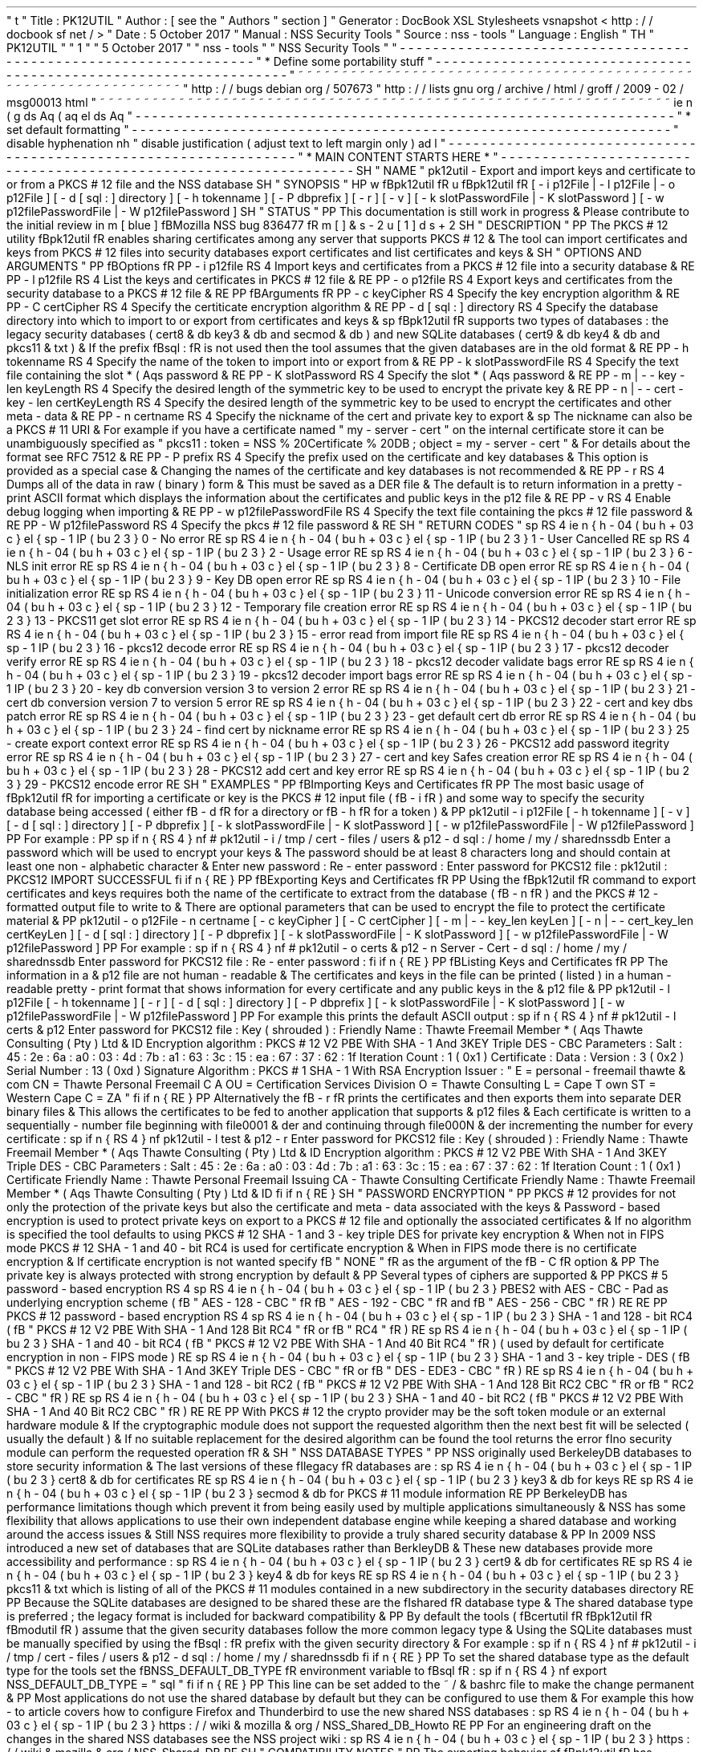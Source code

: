 '
\
"
t
.
\
"
Title
:
PK12UTIL
.
\
"
Author
:
[
see
the
"
Authors
"
section
]
.
\
"
Generator
:
DocBook
XSL
Stylesheets
vsnapshot
<
http
:
/
/
docbook
.
sf
.
net
/
>
.
\
"
Date
:
5
October
2017
.
\
"
Manual
:
NSS
Security
Tools
.
\
"
Source
:
nss
-
tools
.
\
"
Language
:
English
.
\
"
.
TH
"
PK12UTIL
"
"
1
"
"
5
October
2017
"
"
nss
-
tools
"
"
NSS
Security
Tools
"
.
\
"
-
-
-
-
-
-
-
-
-
-
-
-
-
-
-
-
-
-
-
-
-
-
-
-
-
-
-
-
-
-
-
-
-
-
-
-
-
-
-
-
-
-
-
-
-
-
-
-
-
-
-
-
-
-
-
-
-
-
-
-
-
-
-
-
-
.
\
"
*
Define
some
portability
stuff
.
\
"
-
-
-
-
-
-
-
-
-
-
-
-
-
-
-
-
-
-
-
-
-
-
-
-
-
-
-
-
-
-
-
-
-
-
-
-
-
-
-
-
-
-
-
-
-
-
-
-
-
-
-
-
-
-
-
-
-
-
-
-
-
-
-
-
-
.
\
"
~
~
~
~
~
~
~
~
~
~
~
~
~
~
~
~
~
~
~
~
~
~
~
~
~
~
~
~
~
~
~
~
~
~
~
~
~
~
~
~
~
~
~
~
~
~
~
~
~
~
~
~
~
~
~
~
~
~
~
~
~
~
~
~
~
.
\
"
http
:
/
/
bugs
.
debian
.
org
/
507673
.
\
"
http
:
/
/
lists
.
gnu
.
org
/
archive
/
html
/
groff
/
2009
-
02
/
msg00013
.
html
.
\
"
~
~
~
~
~
~
~
~
~
~
~
~
~
~
~
~
~
~
~
~
~
~
~
~
~
~
~
~
~
~
~
~
~
~
~
~
~
~
~
~
~
~
~
~
~
~
~
~
~
~
~
~
~
~
~
~
~
~
~
~
~
~
~
~
~
.
ie
\
n
(
.
g
.
ds
Aq
\
(
aq
.
el
.
ds
Aq
'
.
\
"
-
-
-
-
-
-
-
-
-
-
-
-
-
-
-
-
-
-
-
-
-
-
-
-
-
-
-
-
-
-
-
-
-
-
-
-
-
-
-
-
-
-
-
-
-
-
-
-
-
-
-
-
-
-
-
-
-
-
-
-
-
-
-
-
-
.
\
"
*
set
default
formatting
.
\
"
-
-
-
-
-
-
-
-
-
-
-
-
-
-
-
-
-
-
-
-
-
-
-
-
-
-
-
-
-
-
-
-
-
-
-
-
-
-
-
-
-
-
-
-
-
-
-
-
-
-
-
-
-
-
-
-
-
-
-
-
-
-
-
-
-
.
\
"
disable
hyphenation
.
nh
.
\
"
disable
justification
(
adjust
text
to
left
margin
only
)
.
ad
l
.
\
"
-
-
-
-
-
-
-
-
-
-
-
-
-
-
-
-
-
-
-
-
-
-
-
-
-
-
-
-
-
-
-
-
-
-
-
-
-
-
-
-
-
-
-
-
-
-
-
-
-
-
-
-
-
-
-
-
-
-
-
-
-
-
-
-
-
.
\
"
*
MAIN
CONTENT
STARTS
HERE
*
.
\
"
-
-
-
-
-
-
-
-
-
-
-
-
-
-
-
-
-
-
-
-
-
-
-
-
-
-
-
-
-
-
-
-
-
-
-
-
-
-
-
-
-
-
-
-
-
-
-
-
-
-
-
-
-
-
-
-
-
-
-
-
-
-
-
-
-
.
SH
"
NAME
"
pk12util
\
-
Export
and
import
keys
and
certificate
to
or
from
a
PKCS
#
12
file
and
the
NSS
database
.
SH
"
SYNOPSIS
"
.
HP
\
w
'
\
fBpk12util
\
fR
\
'
u
\
fBpk12util
\
fR
[
\
-
i
\
p12File
|
\
-
l
\
p12File
|
\
-
o
\
p12File
]
[
\
-
d
\
[
sql
:
]
directory
]
[
\
-
h
\
tokenname
]
[
\
-
P
\
dbprefix
]
[
\
-
r
]
[
\
-
v
]
[
\
-
k
\
slotPasswordFile
|
\
-
K
\
slotPassword
]
[
\
-
w
\
p12filePasswordFile
|
\
-
W
\
p12filePassword
]
.
SH
"
STATUS
"
.
PP
This
documentation
is
still
work
in
progress
\
&
.
Please
contribute
to
the
initial
review
in
\
m
[
blue
]
\
fBMozilla
NSS
bug
836477
\
fR
\
m
[
]
\
&
\
s
-
2
\
u
[
1
]
\
d
\
s
+
2
.
SH
"
DESCRIPTION
"
.
PP
The
PKCS
#
12
utility
\
fBpk12util
\
fR
enables
sharing
certificates
among
any
server
that
supports
PKCS
#
12
\
&
.
The
tool
can
import
certificates
and
keys
from
PKCS
#
12
files
into
security
databases
export
certificates
and
list
certificates
and
keys
\
&
.
.
SH
"
OPTIONS
AND
ARGUMENTS
"
.
PP
\
fBOptions
\
fR
.
PP
\
-
i
p12file
.
RS
4
Import
keys
and
certificates
from
a
PKCS
#
12
file
into
a
security
database
\
&
.
.
RE
.
PP
\
-
l
p12file
.
RS
4
List
the
keys
and
certificates
in
PKCS
#
12
file
\
&
.
.
RE
.
PP
\
-
o
p12file
.
RS
4
Export
keys
and
certificates
from
the
security
database
to
a
PKCS
#
12
file
\
&
.
.
RE
.
PP
\
fBArguments
\
fR
.
PP
\
-
c
keyCipher
.
RS
4
Specify
the
key
encryption
algorithm
\
&
.
.
RE
.
PP
\
-
C
certCipher
.
RS
4
Specify
the
certiticate
encryption
algorithm
\
&
.
.
RE
.
PP
\
-
d
[
sql
:
]
directory
.
RS
4
Specify
the
database
directory
into
which
to
import
to
or
export
from
certificates
and
keys
\
&
.
.
sp
\
fBpk12util
\
fR
supports
two
types
of
databases
:
the
legacy
security
databases
(
cert8
\
&
.
db
key3
\
&
.
db
and
secmod
\
&
.
db
)
and
new
SQLite
databases
(
cert9
\
&
.
db
key4
\
&
.
db
and
pkcs11
\
&
.
txt
)
\
&
.
If
the
prefix
\
fBsql
:
\
fR
is
not
used
then
the
tool
assumes
that
the
given
databases
are
in
the
old
format
\
&
.
.
RE
.
PP
\
-
h
tokenname
.
RS
4
Specify
the
name
of
the
token
to
import
into
or
export
from
\
&
.
.
RE
.
PP
\
-
k
slotPasswordFile
.
RS
4
Specify
the
text
file
containing
the
slot
\
*
(
Aqs
password
\
&
.
.
RE
.
PP
\
-
K
slotPassword
.
RS
4
Specify
the
slot
\
*
(
Aqs
password
\
&
.
.
RE
.
PP
\
-
m
|
\
-
\
-
key
\
-
len
keyLength
.
RS
4
Specify
the
desired
length
of
the
symmetric
key
to
be
used
to
encrypt
the
private
key
\
&
.
.
RE
.
PP
\
-
n
|
\
-
\
-
cert
\
-
key
\
-
len
certKeyLength
.
RS
4
Specify
the
desired
length
of
the
symmetric
key
to
be
used
to
encrypt
the
certificates
and
other
meta
\
-
data
\
&
.
.
RE
.
PP
\
-
n
certname
.
RS
4
Specify
the
nickname
of
the
cert
and
private
key
to
export
\
&
.
.
sp
The
nickname
can
also
be
a
PKCS
#
11
URI
\
&
.
For
example
if
you
have
a
certificate
named
"
my
\
-
server
\
-
cert
"
on
the
internal
certificate
store
it
can
be
unambiguously
specified
as
"
pkcs11
:
token
=
NSS
%
20Certificate
%
20DB
;
object
=
my
\
-
server
\
-
cert
"
\
&
.
For
details
about
the
format
see
RFC
7512
\
&
.
.
RE
.
PP
\
-
P
prefix
.
RS
4
Specify
the
prefix
used
on
the
certificate
and
key
databases
\
&
.
This
option
is
provided
as
a
special
case
\
&
.
Changing
the
names
of
the
certificate
and
key
databases
is
not
recommended
\
&
.
.
RE
.
PP
\
-
r
.
RS
4
Dumps
all
of
the
data
in
raw
(
binary
)
form
\
&
.
This
must
be
saved
as
a
DER
file
\
&
.
The
default
is
to
return
information
in
a
pretty
\
-
print
ASCII
format
which
displays
the
information
about
the
certificates
and
public
keys
in
the
p12
file
\
&
.
.
RE
.
PP
\
-
v
.
RS
4
Enable
debug
logging
when
importing
\
&
.
.
RE
.
PP
\
-
w
p12filePasswordFile
.
RS
4
Specify
the
text
file
containing
the
pkcs
#
12
file
password
\
&
.
.
RE
.
PP
\
-
W
p12filePassword
.
RS
4
Specify
the
pkcs
#
12
file
password
\
&
.
.
RE
.
SH
"
RETURN
CODES
"
.
sp
.
RS
4
.
ie
n
\
{
\
\
h
'
-
04
'
\
(
bu
\
h
'
+
03
'
\
c
.
\
}
.
el
\
{
\
.
sp
-
1
.
IP
\
(
bu
2
.
3
.
\
}
0
\
-
No
error
.
RE
.
sp
.
RS
4
.
ie
n
\
{
\
\
h
'
-
04
'
\
(
bu
\
h
'
+
03
'
\
c
.
\
}
.
el
\
{
\
.
sp
-
1
.
IP
\
(
bu
2
.
3
.
\
}
1
\
-
User
Cancelled
.
RE
.
sp
.
RS
4
.
ie
n
\
{
\
\
h
'
-
04
'
\
(
bu
\
h
'
+
03
'
\
c
.
\
}
.
el
\
{
\
.
sp
-
1
.
IP
\
(
bu
2
.
3
.
\
}
2
\
-
Usage
error
.
RE
.
sp
.
RS
4
.
ie
n
\
{
\
\
h
'
-
04
'
\
(
bu
\
h
'
+
03
'
\
c
.
\
}
.
el
\
{
\
.
sp
-
1
.
IP
\
(
bu
2
.
3
.
\
}
6
\
-
NLS
init
error
.
RE
.
sp
.
RS
4
.
ie
n
\
{
\
\
h
'
-
04
'
\
(
bu
\
h
'
+
03
'
\
c
.
\
}
.
el
\
{
\
.
sp
-
1
.
IP
\
(
bu
2
.
3
.
\
}
8
\
-
Certificate
DB
open
error
.
RE
.
sp
.
RS
4
.
ie
n
\
{
\
\
h
'
-
04
'
\
(
bu
\
h
'
+
03
'
\
c
.
\
}
.
el
\
{
\
.
sp
-
1
.
IP
\
(
bu
2
.
3
.
\
}
9
\
-
Key
DB
open
error
.
RE
.
sp
.
RS
4
.
ie
n
\
{
\
\
h
'
-
04
'
\
(
bu
\
h
'
+
03
'
\
c
.
\
}
.
el
\
{
\
.
sp
-
1
.
IP
\
(
bu
2
.
3
.
\
}
10
\
-
File
initialization
error
.
RE
.
sp
.
RS
4
.
ie
n
\
{
\
\
h
'
-
04
'
\
(
bu
\
h
'
+
03
'
\
c
.
\
}
.
el
\
{
\
.
sp
-
1
.
IP
\
(
bu
2
.
3
.
\
}
11
\
-
Unicode
conversion
error
.
RE
.
sp
.
RS
4
.
ie
n
\
{
\
\
h
'
-
04
'
\
(
bu
\
h
'
+
03
'
\
c
.
\
}
.
el
\
{
\
.
sp
-
1
.
IP
\
(
bu
2
.
3
.
\
}
12
\
-
Temporary
file
creation
error
.
RE
.
sp
.
RS
4
.
ie
n
\
{
\
\
h
'
-
04
'
\
(
bu
\
h
'
+
03
'
\
c
.
\
}
.
el
\
{
\
.
sp
-
1
.
IP
\
(
bu
2
.
3
.
\
}
13
\
-
PKCS11
get
slot
error
.
RE
.
sp
.
RS
4
.
ie
n
\
{
\
\
h
'
-
04
'
\
(
bu
\
h
'
+
03
'
\
c
.
\
}
.
el
\
{
\
.
sp
-
1
.
IP
\
(
bu
2
.
3
.
\
}
14
\
-
PKCS12
decoder
start
error
.
RE
.
sp
.
RS
4
.
ie
n
\
{
\
\
h
'
-
04
'
\
(
bu
\
h
'
+
03
'
\
c
.
\
}
.
el
\
{
\
.
sp
-
1
.
IP
\
(
bu
2
.
3
.
\
}
15
\
-
error
read
from
import
file
.
RE
.
sp
.
RS
4
.
ie
n
\
{
\
\
h
'
-
04
'
\
(
bu
\
h
'
+
03
'
\
c
.
\
}
.
el
\
{
\
.
sp
-
1
.
IP
\
(
bu
2
.
3
.
\
}
16
\
-
pkcs12
decode
error
.
RE
.
sp
.
RS
4
.
ie
n
\
{
\
\
h
'
-
04
'
\
(
bu
\
h
'
+
03
'
\
c
.
\
}
.
el
\
{
\
.
sp
-
1
.
IP
\
(
bu
2
.
3
.
\
}
17
\
-
pkcs12
decoder
verify
error
.
RE
.
sp
.
RS
4
.
ie
n
\
{
\
\
h
'
-
04
'
\
(
bu
\
h
'
+
03
'
\
c
.
\
}
.
el
\
{
\
.
sp
-
1
.
IP
\
(
bu
2
.
3
.
\
}
18
\
-
pkcs12
decoder
validate
bags
error
.
RE
.
sp
.
RS
4
.
ie
n
\
{
\
\
h
'
-
04
'
\
(
bu
\
h
'
+
03
'
\
c
.
\
}
.
el
\
{
\
.
sp
-
1
.
IP
\
(
bu
2
.
3
.
\
}
19
\
-
pkcs12
decoder
import
bags
error
.
RE
.
sp
.
RS
4
.
ie
n
\
{
\
\
h
'
-
04
'
\
(
bu
\
h
'
+
03
'
\
c
.
\
}
.
el
\
{
\
.
sp
-
1
.
IP
\
(
bu
2
.
3
.
\
}
20
\
-
key
db
conversion
version
3
to
version
2
error
.
RE
.
sp
.
RS
4
.
ie
n
\
{
\
\
h
'
-
04
'
\
(
bu
\
h
'
+
03
'
\
c
.
\
}
.
el
\
{
\
.
sp
-
1
.
IP
\
(
bu
2
.
3
.
\
}
21
\
-
cert
db
conversion
version
7
to
version
5
error
.
RE
.
sp
.
RS
4
.
ie
n
\
{
\
\
h
'
-
04
'
\
(
bu
\
h
'
+
03
'
\
c
.
\
}
.
el
\
{
\
.
sp
-
1
.
IP
\
(
bu
2
.
3
.
\
}
22
\
-
cert
and
key
dbs
patch
error
.
RE
.
sp
.
RS
4
.
ie
n
\
{
\
\
h
'
-
04
'
\
(
bu
\
h
'
+
03
'
\
c
.
\
}
.
el
\
{
\
.
sp
-
1
.
IP
\
(
bu
2
.
3
.
\
}
23
\
-
get
default
cert
db
error
.
RE
.
sp
.
RS
4
.
ie
n
\
{
\
\
h
'
-
04
'
\
(
bu
\
h
'
+
03
'
\
c
.
\
}
.
el
\
{
\
.
sp
-
1
.
IP
\
(
bu
2
.
3
.
\
}
24
\
-
find
cert
by
nickname
error
.
RE
.
sp
.
RS
4
.
ie
n
\
{
\
\
h
'
-
04
'
\
(
bu
\
h
'
+
03
'
\
c
.
\
}
.
el
\
{
\
.
sp
-
1
.
IP
\
(
bu
2
.
3
.
\
}
25
\
-
create
export
context
error
.
RE
.
sp
.
RS
4
.
ie
n
\
{
\
\
h
'
-
04
'
\
(
bu
\
h
'
+
03
'
\
c
.
\
}
.
el
\
{
\
.
sp
-
1
.
IP
\
(
bu
2
.
3
.
\
}
26
\
-
PKCS12
add
password
itegrity
error
.
RE
.
sp
.
RS
4
.
ie
n
\
{
\
\
h
'
-
04
'
\
(
bu
\
h
'
+
03
'
\
c
.
\
}
.
el
\
{
\
.
sp
-
1
.
IP
\
(
bu
2
.
3
.
\
}
27
\
-
cert
and
key
Safes
creation
error
.
RE
.
sp
.
RS
4
.
ie
n
\
{
\
\
h
'
-
04
'
\
(
bu
\
h
'
+
03
'
\
c
.
\
}
.
el
\
{
\
.
sp
-
1
.
IP
\
(
bu
2
.
3
.
\
}
28
\
-
PKCS12
add
cert
and
key
error
.
RE
.
sp
.
RS
4
.
ie
n
\
{
\
\
h
'
-
04
'
\
(
bu
\
h
'
+
03
'
\
c
.
\
}
.
el
\
{
\
.
sp
-
1
.
IP
\
(
bu
2
.
3
.
\
}
29
\
-
PKCS12
encode
error
.
RE
.
SH
"
EXAMPLES
"
.
PP
\
fBImporting
Keys
and
Certificates
\
fR
.
PP
The
most
basic
usage
of
\
fBpk12util
\
fR
for
importing
a
certificate
or
key
is
the
PKCS
#
12
input
file
(
\
fB
\
-
i
\
fR
)
and
some
way
to
specify
the
security
database
being
accessed
(
either
\
fB
\
-
d
\
fR
for
a
directory
or
\
fB
\
-
h
\
fR
for
a
token
)
\
&
.
.
PP
pk12util
\
-
i
p12File
[
\
-
h
tokenname
]
[
\
-
v
]
[
\
-
d
[
sql
:
]
directory
]
[
\
-
P
dbprefix
]
[
\
-
k
slotPasswordFile
|
\
-
K
slotPassword
]
[
\
-
w
p12filePasswordFile
|
\
-
W
p12filePassword
]
.
PP
For
example
:
.
PP
.
sp
.
if
n
\
{
\
.
RS
4
.
\
}
.
nf
#
pk12util
\
-
i
/
tmp
/
cert
\
-
files
/
users
\
&
.
p12
\
-
d
sql
:
/
home
/
my
/
sharednssdb
Enter
a
password
which
will
be
used
to
encrypt
your
keys
\
&
.
The
password
should
be
at
least
8
characters
long
and
should
contain
at
least
one
non
\
-
alphabetic
character
\
&
.
Enter
new
password
:
Re
\
-
enter
password
:
Enter
password
for
PKCS12
file
:
pk12util
:
PKCS12
IMPORT
SUCCESSFUL
.
fi
.
if
n
\
{
\
.
RE
.
\
}
.
PP
\
fBExporting
Keys
and
Certificates
\
fR
.
PP
Using
the
\
fBpk12util
\
fR
command
to
export
certificates
and
keys
requires
both
the
name
of
the
certificate
to
extract
from
the
database
(
\
fB
\
-
n
\
fR
)
and
the
PKCS
#
12
\
-
formatted
output
file
to
write
to
\
&
.
There
are
optional
parameters
that
can
be
used
to
encrypt
the
file
to
protect
the
certificate
material
\
&
.
.
PP
pk12util
\
-
o
p12File
\
-
n
certname
[
\
-
c
keyCipher
]
[
\
-
C
certCipher
]
[
\
-
m
|
\
-
\
-
key_len
keyLen
]
[
\
-
n
|
\
-
\
-
cert_key_len
certKeyLen
]
[
\
-
d
[
sql
:
]
directory
]
[
\
-
P
dbprefix
]
[
\
-
k
slotPasswordFile
|
\
-
K
slotPassword
]
[
\
-
w
p12filePasswordFile
|
\
-
W
p12filePassword
]
.
PP
For
example
:
.
sp
.
if
n
\
{
\
.
RS
4
.
\
}
.
nf
#
pk12util
\
-
o
certs
\
&
.
p12
\
-
n
Server
\
-
Cert
\
-
d
sql
:
/
home
/
my
/
sharednssdb
Enter
password
for
PKCS12
file
:
Re
\
-
enter
password
:
.
fi
.
if
n
\
{
\
.
RE
.
\
}
.
PP
\
fBListing
Keys
and
Certificates
\
fR
.
PP
The
information
in
a
\
&
.
p12
file
are
not
human
\
-
readable
\
&
.
The
certificates
and
keys
in
the
file
can
be
printed
(
listed
)
in
a
human
\
-
readable
pretty
\
-
print
format
that
shows
information
for
every
certificate
and
any
public
keys
in
the
\
&
.
p12
file
\
&
.
.
PP
pk12util
\
-
l
p12File
[
\
-
h
tokenname
]
[
\
-
r
]
[
\
-
d
[
sql
:
]
directory
]
[
\
-
P
dbprefix
]
[
\
-
k
slotPasswordFile
|
\
-
K
slotPassword
]
[
\
-
w
p12filePasswordFile
|
\
-
W
p12filePassword
]
.
PP
For
example
this
prints
the
default
ASCII
output
:
.
sp
.
if
n
\
{
\
.
RS
4
.
\
}
.
nf
#
pk12util
\
-
l
certs
\
&
.
p12
Enter
password
for
PKCS12
file
:
Key
(
shrouded
)
:
Friendly
Name
:
Thawte
Freemail
Member
\
*
(
Aqs
Thawte
Consulting
(
Pty
)
Ltd
\
&
.
ID
Encryption
algorithm
:
PKCS
#
12
V2
PBE
With
SHA
\
-
1
And
3KEY
Triple
DES
\
-
CBC
Parameters
:
Salt
:
45
:
2e
:
6a
:
a0
:
03
:
4d
:
7b
:
a1
:
63
:
3c
:
15
:
ea
:
67
:
37
:
62
:
1f
Iteration
Count
:
1
(
0x1
)
Certificate
:
Data
:
Version
:
3
(
0x2
)
Serial
Number
:
13
(
0xd
)
Signature
Algorithm
:
PKCS
#
1
SHA
\
-
1
With
RSA
Encryption
Issuer
:
"
E
=
personal
\
-
freemail
thawte
\
&
.
com
CN
=
Thawte
Personal
Freemail
C
A
OU
=
Certification
Services
Division
O
=
Thawte
Consulting
L
=
Cape
T
own
ST
=
Western
Cape
C
=
ZA
"
.
fi
.
if
n
\
{
\
.
RE
.
\
}
.
PP
Alternatively
the
\
fB
\
-
r
\
fR
prints
the
certificates
and
then
exports
them
into
separate
DER
binary
files
\
&
.
This
allows
the
certificates
to
be
fed
to
another
application
that
supports
\
&
.
p12
files
\
&
.
Each
certificate
is
written
to
a
sequentially
\
-
number
file
beginning
with
file0001
\
&
.
der
and
continuing
through
file000N
\
&
.
der
incrementing
the
number
for
every
certificate
:
.
sp
.
if
n
\
{
\
.
RS
4
.
\
}
.
nf
pk12util
\
-
l
test
\
&
.
p12
\
-
r
Enter
password
for
PKCS12
file
:
Key
(
shrouded
)
:
Friendly
Name
:
Thawte
Freemail
Member
\
*
(
Aqs
Thawte
Consulting
(
Pty
)
Ltd
\
&
.
ID
Encryption
algorithm
:
PKCS
#
12
V2
PBE
With
SHA
\
-
1
And
3KEY
Triple
DES
\
-
CBC
Parameters
:
Salt
:
45
:
2e
:
6a
:
a0
:
03
:
4d
:
7b
:
a1
:
63
:
3c
:
15
:
ea
:
67
:
37
:
62
:
1f
Iteration
Count
:
1
(
0x1
)
Certificate
Friendly
Name
:
Thawte
Personal
Freemail
Issuing
CA
\
-
Thawte
Consulting
Certificate
Friendly
Name
:
Thawte
Freemail
Member
\
*
(
Aqs
Thawte
Consulting
(
Pty
)
Ltd
\
&
.
ID
.
fi
.
if
n
\
{
\
.
RE
.
\
}
.
SH
"
PASSWORD
ENCRYPTION
"
.
PP
PKCS
#
12
provides
for
not
only
the
protection
of
the
private
keys
but
also
the
certificate
and
meta
\
-
data
associated
with
the
keys
\
&
.
Password
\
-
based
encryption
is
used
to
protect
private
keys
on
export
to
a
PKCS
#
12
file
and
optionally
the
associated
certificates
\
&
.
If
no
algorithm
is
specified
the
tool
defaults
to
using
PKCS
#
12
SHA
\
-
1
and
3
\
-
key
triple
DES
for
private
key
encryption
\
&
.
When
not
in
FIPS
mode
PKCS
#
12
SHA
\
-
1
and
40
\
-
bit
RC4
is
used
for
certificate
encryption
\
&
.
When
in
FIPS
mode
there
is
no
certificate
encryption
\
&
.
If
certificate
encryption
is
not
wanted
specify
\
fB
"
NONE
"
\
fR
as
the
argument
of
the
\
fB
\
-
C
\
fR
option
\
&
.
.
PP
The
private
key
is
always
protected
with
strong
encryption
by
default
\
&
.
.
PP
Several
types
of
ciphers
are
supported
\
&
.
.
PP
PKCS
#
5
password
\
-
based
encryption
.
RS
4
.
sp
.
RS
4
.
ie
n
\
{
\
\
h
'
-
04
'
\
(
bu
\
h
'
+
03
'
\
c
.
\
}
.
el
\
{
\
.
sp
-
1
.
IP
\
(
bu
2
.
3
.
\
}
PBES2
with
AES
\
-
CBC
\
-
Pad
as
underlying
encryption
scheme
(
\
fB
"
AES
\
-
128
\
-
CBC
"
\
fR
\
fB
"
AES
\
-
192
\
-
CBC
"
\
fR
and
\
fB
"
AES
\
-
256
\
-
CBC
"
\
fR
)
.
RE
.
RE
.
PP
PKCS
#
12
password
\
-
based
encryption
.
RS
4
.
sp
.
RS
4
.
ie
n
\
{
\
\
h
'
-
04
'
\
(
bu
\
h
'
+
03
'
\
c
.
\
}
.
el
\
{
\
.
sp
-
1
.
IP
\
(
bu
2
.
3
.
\
}
SHA
\
-
1
and
128
\
-
bit
RC4
(
\
fB
"
PKCS
#
12
V2
PBE
With
SHA
\
-
1
And
128
Bit
RC4
"
\
fR
or
\
fB
"
RC4
"
\
fR
)
.
RE
.
sp
.
RS
4
.
ie
n
\
{
\
\
h
'
-
04
'
\
(
bu
\
h
'
+
03
'
\
c
.
\
}
.
el
\
{
\
.
sp
-
1
.
IP
\
(
bu
2
.
3
.
\
}
SHA
\
-
1
and
40
\
-
bit
RC4
(
\
fB
"
PKCS
#
12
V2
PBE
With
SHA
\
-
1
And
40
Bit
RC4
"
\
fR
)
(
used
by
default
for
certificate
encryption
in
non
\
-
FIPS
mode
)
.
RE
.
sp
.
RS
4
.
ie
n
\
{
\
\
h
'
-
04
'
\
(
bu
\
h
'
+
03
'
\
c
.
\
}
.
el
\
{
\
.
sp
-
1
.
IP
\
(
bu
2
.
3
.
\
}
SHA
\
-
1
and
3
\
-
key
triple
\
-
DES
(
\
fB
"
PKCS
#
12
V2
PBE
With
SHA
\
-
1
And
3KEY
Triple
DES
\
-
CBC
"
\
fR
or
\
fB
"
DES
\
-
EDE3
\
-
CBC
"
\
fR
)
.
RE
.
sp
.
RS
4
.
ie
n
\
{
\
\
h
'
-
04
'
\
(
bu
\
h
'
+
03
'
\
c
.
\
}
.
el
\
{
\
.
sp
-
1
.
IP
\
(
bu
2
.
3
.
\
}
SHA
\
-
1
and
128
\
-
bit
RC2
(
\
fB
"
PKCS
#
12
V2
PBE
With
SHA
\
-
1
And
128
Bit
RC2
CBC
"
\
fR
or
\
fB
"
RC2
\
-
CBC
"
\
fR
)
.
RE
.
sp
.
RS
4
.
ie
n
\
{
\
\
h
'
-
04
'
\
(
bu
\
h
'
+
03
'
\
c
.
\
}
.
el
\
{
\
.
sp
-
1
.
IP
\
(
bu
2
.
3
.
\
}
SHA
\
-
1
and
40
\
-
bit
RC2
(
\
fB
"
PKCS
#
12
V2
PBE
With
SHA
\
-
1
And
40
Bit
RC2
CBC
"
\
fR
)
.
RE
.
RE
.
PP
With
PKCS
#
12
the
crypto
provider
may
be
the
soft
token
module
or
an
external
hardware
module
\
&
.
If
the
cryptographic
module
does
not
support
the
requested
algorithm
then
the
next
best
fit
will
be
selected
(
usually
the
default
)
\
&
.
If
no
suitable
replacement
for
the
desired
algorithm
can
be
found
the
tool
returns
the
error
\
fIno
security
module
can
perform
the
requested
operation
\
fR
\
&
.
.
SH
"
NSS
DATABASE
TYPES
"
.
PP
NSS
originally
used
BerkeleyDB
databases
to
store
security
information
\
&
.
The
last
versions
of
these
\
fIlegacy
\
fR
databases
are
:
.
sp
.
RS
4
.
ie
n
\
{
\
\
h
'
-
04
'
\
(
bu
\
h
'
+
03
'
\
c
.
\
}
.
el
\
{
\
.
sp
-
1
.
IP
\
(
bu
2
.
3
.
\
}
cert8
\
&
.
db
for
certificates
.
RE
.
sp
.
RS
4
.
ie
n
\
{
\
\
h
'
-
04
'
\
(
bu
\
h
'
+
03
'
\
c
.
\
}
.
el
\
{
\
.
sp
-
1
.
IP
\
(
bu
2
.
3
.
\
}
key3
\
&
.
db
for
keys
.
RE
.
sp
.
RS
4
.
ie
n
\
{
\
\
h
'
-
04
'
\
(
bu
\
h
'
+
03
'
\
c
.
\
}
.
el
\
{
\
.
sp
-
1
.
IP
\
(
bu
2
.
3
.
\
}
secmod
\
&
.
db
for
PKCS
#
11
module
information
.
RE
.
PP
BerkeleyDB
has
performance
limitations
though
which
prevent
it
from
being
easily
used
by
multiple
applications
simultaneously
\
&
.
NSS
has
some
flexibility
that
allows
applications
to
use
their
own
independent
database
engine
while
keeping
a
shared
database
and
working
around
the
access
issues
\
&
.
Still
NSS
requires
more
flexibility
to
provide
a
truly
shared
security
database
\
&
.
.
PP
In
2009
NSS
introduced
a
new
set
of
databases
that
are
SQLite
databases
rather
than
BerkleyDB
\
&
.
These
new
databases
provide
more
accessibility
and
performance
:
.
sp
.
RS
4
.
ie
n
\
{
\
\
h
'
-
04
'
\
(
bu
\
h
'
+
03
'
\
c
.
\
}
.
el
\
{
\
.
sp
-
1
.
IP
\
(
bu
2
.
3
.
\
}
cert9
\
&
.
db
for
certificates
.
RE
.
sp
.
RS
4
.
ie
n
\
{
\
\
h
'
-
04
'
\
(
bu
\
h
'
+
03
'
\
c
.
\
}
.
el
\
{
\
.
sp
-
1
.
IP
\
(
bu
2
.
3
.
\
}
key4
\
&
.
db
for
keys
.
RE
.
sp
.
RS
4
.
ie
n
\
{
\
\
h
'
-
04
'
\
(
bu
\
h
'
+
03
'
\
c
.
\
}
.
el
\
{
\
.
sp
-
1
.
IP
\
(
bu
2
.
3
.
\
}
pkcs11
\
&
.
txt
which
is
listing
of
all
of
the
PKCS
#
11
modules
contained
in
a
new
subdirectory
in
the
security
databases
directory
.
RE
.
PP
Because
the
SQLite
databases
are
designed
to
be
shared
these
are
the
\
fIshared
\
fR
database
type
\
&
.
The
shared
database
type
is
preferred
;
the
legacy
format
is
included
for
backward
compatibility
\
&
.
.
PP
By
default
the
tools
(
\
fBcertutil
\
fR
\
fBpk12util
\
fR
\
fBmodutil
\
fR
)
assume
that
the
given
security
databases
follow
the
more
common
legacy
type
\
&
.
Using
the
SQLite
databases
must
be
manually
specified
by
using
the
\
fBsql
:
\
fR
prefix
with
the
given
security
directory
\
&
.
For
example
:
.
sp
.
if
n
\
{
\
.
RS
4
.
\
}
.
nf
#
pk12util
\
-
i
/
tmp
/
cert
\
-
files
/
users
\
&
.
p12
\
-
d
sql
:
/
home
/
my
/
sharednssdb
.
fi
.
if
n
\
{
\
.
RE
.
\
}
.
PP
To
set
the
shared
database
type
as
the
default
type
for
the
tools
set
the
\
fBNSS_DEFAULT_DB_TYPE
\
fR
environment
variable
to
\
fBsql
\
fR
:
.
sp
.
if
n
\
{
\
.
RS
4
.
\
}
.
nf
export
NSS_DEFAULT_DB_TYPE
=
"
sql
"
.
fi
.
if
n
\
{
\
.
RE
.
\
}
.
PP
This
line
can
be
set
added
to
the
~
/
\
&
.
bashrc
file
to
make
the
change
permanent
\
&
.
.
PP
Most
applications
do
not
use
the
shared
database
by
default
but
they
can
be
configured
to
use
them
\
&
.
For
example
this
how
\
-
to
article
covers
how
to
configure
Firefox
and
Thunderbird
to
use
the
new
shared
NSS
databases
:
.
sp
.
RS
4
.
ie
n
\
{
\
\
h
'
-
04
'
\
(
bu
\
h
'
+
03
'
\
c
.
\
}
.
el
\
{
\
.
sp
-
1
.
IP
\
(
bu
2
.
3
.
\
}
https
:
/
/
wiki
\
&
.
mozilla
\
&
.
org
/
NSS_Shared_DB_Howto
.
RE
.
PP
For
an
engineering
draft
on
the
changes
in
the
shared
NSS
databases
see
the
NSS
project
wiki
:
.
sp
.
RS
4
.
ie
n
\
{
\
\
h
'
-
04
'
\
(
bu
\
h
'
+
03
'
\
c
.
\
}
.
el
\
{
\
.
sp
-
1
.
IP
\
(
bu
2
.
3
.
\
}
https
:
/
/
wiki
\
&
.
mozilla
\
&
.
org
/
NSS_Shared_DB
.
RE
.
SH
"
COMPATIBILITY
NOTES
"
.
PP
The
exporting
behavior
of
\
fBpk12util
\
fR
has
changed
over
time
while
importing
files
exported
with
older
versions
of
NSS
is
still
supported
\
&
.
.
PP
Until
the
3
\
&
.
30
release
\
fBpk12util
\
fR
used
the
UTF
\
-
16
encoding
for
the
PKCS
#
5
password
\
-
based
encryption
schemes
while
the
recommendation
is
to
encode
passwords
in
UTF
\
-
8
if
the
used
encryption
scheme
is
defined
outside
of
the
PKCS
#
12
standard
\
&
.
.
PP
Until
the
3
\
&
.
31
release
even
when
\
fB
"
AES
\
-
128
\
-
CBC
"
\
fR
or
\
fB
"
AES
\
-
192
\
-
CBC
"
\
fR
is
given
from
the
command
line
\
fBpk12util
\
fR
always
used
256
\
-
bit
AES
as
the
underlying
encryption
scheme
\
&
.
.
PP
For
historical
reasons
\
fBpk12util
\
fR
accepts
password
\
-
based
encryption
schemes
not
listed
in
this
document
\
&
.
However
those
schemes
are
not
officially
supported
and
may
have
issues
in
interoperability
with
other
tools
\
&
.
.
SH
"
SEE
ALSO
"
.
PP
certutil
(
1
)
.
PP
modutil
(
1
)
.
PP
The
NSS
wiki
has
information
on
the
new
database
design
and
how
to
configure
applications
to
use
it
\
&
.
.
sp
.
RS
4
.
ie
n
\
{
\
\
h
'
-
04
'
\
(
bu
\
h
'
+
03
'
\
c
.
\
}
.
el
\
{
\
.
sp
-
1
.
IP
\
(
bu
2
.
3
.
\
}
https
:
/
/
wiki
\
&
.
mozilla
\
&
.
org
/
NSS_Shared_DB_Howto
.
RE
.
sp
.
RS
4
.
ie
n
\
{
\
\
h
'
-
04
'
\
(
bu
\
h
'
+
03
'
\
c
.
\
}
.
el
\
{
\
.
sp
-
1
.
IP
\
(
bu
2
.
3
.
\
}
https
:
/
/
wiki
\
&
.
mozilla
\
&
.
org
/
NSS_Shared_DB
.
RE
.
SH
"
ADDITIONAL
RESOURCES
"
.
PP
For
information
about
NSS
and
other
tools
related
to
NSS
(
like
JSS
)
check
out
the
NSS
project
wiki
at
\
m
[
blue
]
\
fBhttp
:
/
/
www
\
&
.
mozilla
\
&
.
org
/
projects
/
security
/
pki
/
nss
/
\
fR
\
m
[
]
\
&
.
The
NSS
site
relates
directly
to
NSS
code
changes
and
releases
\
&
.
.
PP
Mailing
lists
:
https
:
/
/
lists
\
&
.
mozilla
\
&
.
org
/
listinfo
/
dev
\
-
tech
\
-
crypto
.
PP
IRC
:
Freenode
at
#
dogtag
\
-
pki
.
SH
"
AUTHORS
"
.
PP
The
NSS
tools
were
written
and
maintained
by
developers
with
Netscape
Red
Hat
Sun
Oracle
Mozilla
and
Google
\
&
.
.
PP
Authors
:
Elio
Maldonado
<
emaldona
redhat
\
&
.
com
>
Deon
Lackey
<
dlackey
redhat
\
&
.
com
>
\
&
.
.
SH
"
LICENSE
"
.
PP
Licensed
under
the
Mozilla
Public
License
v
\
&
.
2
\
&
.
0
\
&
.
If
a
copy
of
the
MPL
was
not
distributed
with
this
file
You
can
obtain
one
at
http
:
/
/
mozilla
\
&
.
org
/
MPL
/
2
\
&
.
0
/
\
&
.
.
SH
"
NOTES
"
.
IP
"
1
.
"
4
Mozilla
NSS
bug
836477
.
RS
4
\
%
https
:
/
/
bugzilla
.
mozilla
.
org
/
show_bug
.
cgi
?
id
=
836477
.
RE
